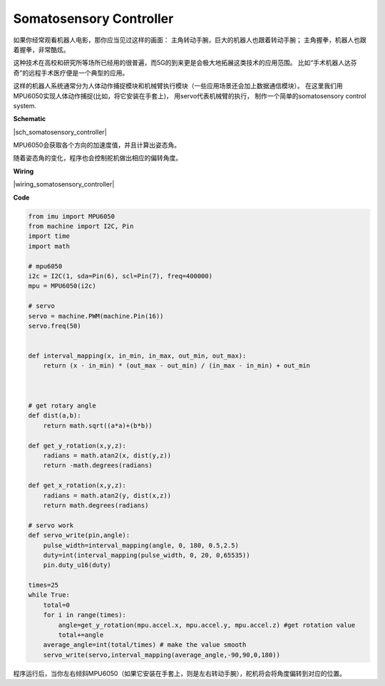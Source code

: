 Somatosensory Controller
=============================


如果你经常观看机器人电影，那你应当见过这样的画面：
主角转动手腕，巨大的机器人也跟着转动手腕；
主角握拳，机器人也跟着握拳，非常酷炫。

这种技术在高校和研究所等场所已经用的很普遍，而5G的到来更是会极大地拓展这类技术的应用范围。
比如“手术机器人达芬奇”的远程手术医疗便是一个典型的应用。

这样的机器人系统通常分为人体动作捕捉模块和机械臂执行模块（一些应用场景还会加上数据通信模块）。
在这里我们用MPU6050实现人体动作捕捉(比如，将它安装在手套上)，
用servo代表机械臂的执行，
制作一个简单的somatosensory control system.


**Schematic**


|sch_somatosensory_controller| 

MPU6050会获取各个方向的加速度值，并且计算出姿态角。

随着姿态角的变化，程序也会控制舵机做出相应的偏转角度。

**Wiring**

|wiring_somatosensory_controller| 


**Code**

.. code-block:: python


    from imu import MPU6050
    from machine import I2C, Pin
    import time
    import math

    # mpu6050
    i2c = I2C(1, sda=Pin(6), scl=Pin(7), freq=400000)
    mpu = MPU6050(i2c)

    # servo
    servo = machine.PWM(machine.Pin(16))
    servo.freq(50)


    def interval_mapping(x, in_min, in_max, out_min, out_max):
        return (x - in_min) * (out_max - out_min) / (in_max - in_min) + out_min



    # get rotary angle
    def dist(a,b):
        return math.sqrt((a*a)+(b*b))

    def get_y_rotation(x,y,z):
        radians = math.atan2(x, dist(y,z))
        return -math.degrees(radians)

    def get_x_rotation(x,y,z):
        radians = math.atan2(y, dist(x,z))
        return math.degrees(radians)

    # servo work
    def servo_write(pin,angle):
        pulse_width=interval_mapping(angle, 0, 180, 0.5,2.5)
        duty=int(interval_mapping(pulse_width, 0, 20, 0,65535))
        pin.duty_u16(duty)

    times=25
    while True:
        total=0 
        for i in range(times):
            angle=get_y_rotation(mpu.accel.x, mpu.accel.y, mpu.accel.z) #get rotation value
            total+=angle
        average_angle=int(total/times) # make the value smooth
        servo_write(servo,interval_mapping(average_angle,-90,90,0,180))


程序运行后，当你左右倾斜MPU6050（如果它安装在手套上，则是左右转动手腕），舵机将会将角度偏转到对应的位置。